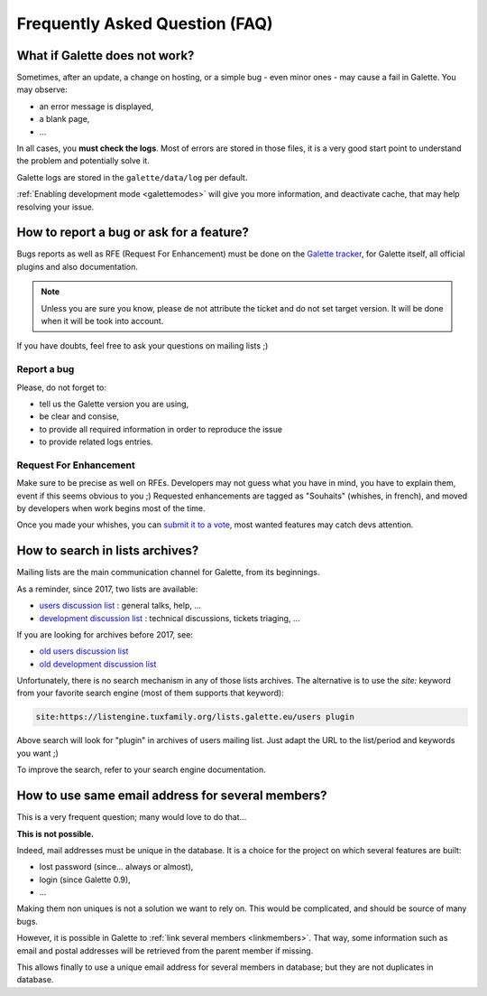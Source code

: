 .. _faq:

===============================
Frequently Asked Question (FAQ)
===============================

******************************
What if Galette does not work?
******************************

Sometimes, after an update, a change on hosting, or a simple bug - even minor ones - may cause a fail in Galette. You may observe:

* an error message is displayed,
* a blank page,
* ...

In all cases, you **must check the logs**. Most of errors are stored in those files, it is a very good start point to understand the problem and potentially solve it.

Galette logs are stored in the ``galette/data/log`` per default.

:ref:`Enabling development mode <galettemodes>` will give you more information, and deactivate cache, that may help resolving your issue.

*****************************************
How to report a bug or ask for a feature?
*****************************************

Bugs reports as well as RFE (Request For Enhancement) must be done on the `Galette tracker <https://bugs.galette.eu/projects/galette>`_, for Galette itself, all official plugins and also documentation.

.. note::

   Unless you are sure you know, please de not attribute the ticket and do not set target version. It will be done when it will be took into account.

If you have doubts, feel free to ask your questions on mailing lists ;)

Report a bug
------------

Please, do not forget to:

* tell us the Galette version you are using,
* be clear and consise,
* to provide all required information in order to reproduce the issue
* to provide related logs entries.

Request For Enhancement
-----------------------

Make sure to be precise as well on RFEs. Developers may not guess what you have in mind, you have to explain them, event if this seems obvious to you ;)
Requested enhancements are tagged as "Souhaits" (whishes, in french), and moved by developers when work begins most of the time.

Once you made your whishes, you can `submit it to a vote <https://vote.galette.eu/>`_, most wanted features may catch devs attention.

********************************
How to search in lists archives?
********************************

Mailing lists are the main communication channel for Galette, from its beginnings.

As a reminder, since 2017, two lists are available:

* `users discussion list <https://listengine.tuxfamily.org/lists.galette.eu/users/>`_ : general talks, help, ...
* `development discussion list <https://listengine.tuxfamily.org/lists.galette.eu/devel/>`_ : technical discussions, tickets triaging, ...

If you are looking for archives before 2017, see:

* `old users discussion list <https://download.tuxfamily.org/galette/listes-galette/mail.gna.org/public/galette-discussion/index.html>`_
* `old development discussion list <https://download.tuxfamily.org/galette/listes-galette/mail.gna.org/public/galette-devel/index.html>`_

Unfortunately, there is no search mechanism in any of those lists archives. The alternative is to use the `site:` keyword from your favorite search engine (most of them supports that keyword):

.. code-block:: php

   site:https://listengine.tuxfamily.org/lists.galette.eu/users plugin

Above search will look for "plugin" in archives of users mailing list. Just adapt the URL to the list/period and keywords you want ;)

To improve the search, refer to your search engine documentation.

**************************************************
How to use same email address for several members?
**************************************************

This is a very frequent question; many would love to do that...

**This is not possible.**

Indeed, mail addresses must be unique in the database. It is a choice for the project on which several features are built:

* lost password (since... always or almost),
* login (since Galette 0.9),
* ...

Making them non uniques is not a solution we want to rely on. This would be complicated, and should be source of many bugs.

However, it is possible in Galette to :ref:`link several members <linkmembers>`. That way, some information such as email and postal addresses will be retrieved from the parent member if missing.

This allows finally to use a unique email address for several members in database; but they are not duplicates in database.